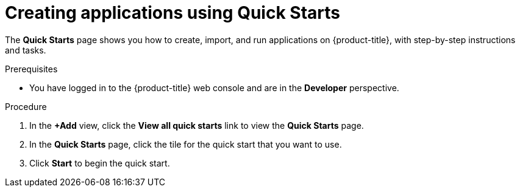// Module included in the following assemblies:
//
// * applications/creating_applications/odc-creating-applications-using-developer-perspective.adoc

:_mod-docs-content-type: PROCEDURE
[id="odc-using-quickstarts_{context}"]
= Creating applications using Quick Starts

The *Quick Starts* page shows you how to create, import, and run applications on {product-title}, with step-by-step instructions and tasks.

.Prerequisites

* You have logged in to the {product-title} web console and are in the *Developer* perspective.

.Procedure

. In the *+Add* view, click the *View all quick starts* link to view the *Quick Starts* page.
. In the *Quick Starts* page, click the tile for the quick start that you want to use.
. Click *Start* to begin the quick start.